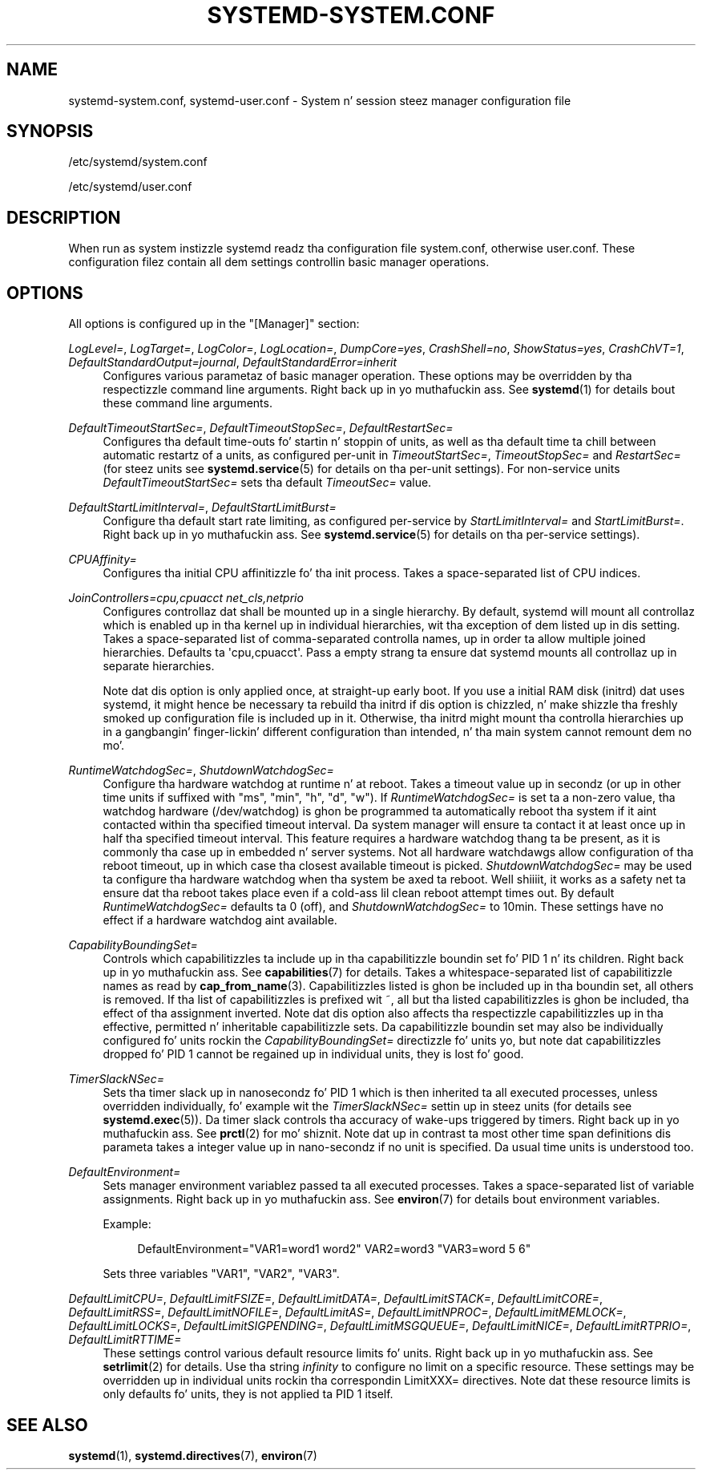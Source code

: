 '\" t
.TH "SYSTEMD\-SYSTEM\&.CONF" "5" "" "systemd 208" "systemd-system.conf"
.\" -----------------------------------------------------------------
.\" * Define some portabilitizzle stuff
.\" -----------------------------------------------------------------
.\" ~~~~~~~~~~~~~~~~~~~~~~~~~~~~~~~~~~~~~~~~~~~~~~~~~~~~~~~~~~~~~~~~~
.\" http://bugs.debian.org/507673
.\" http://lists.gnu.org/archive/html/groff/2009-02/msg00013.html
.\" ~~~~~~~~~~~~~~~~~~~~~~~~~~~~~~~~~~~~~~~~~~~~~~~~~~~~~~~~~~~~~~~~~
.ie \n(.g .ds Aq \(aq
.el       .ds Aq '
.\" -----------------------------------------------------------------
.\" * set default formatting
.\" -----------------------------------------------------------------
.\" disable hyphenation
.nh
.\" disable justification (adjust text ta left margin only)
.ad l
.\" -----------------------------------------------------------------
.\" * MAIN CONTENT STARTS HERE *
.\" -----------------------------------------------------------------
.SH "NAME"
systemd-system.conf, systemd-user.conf \- System n' session steez manager configuration file
.SH "SYNOPSIS"
.PP
/etc/systemd/system\&.conf
.PP
/etc/systemd/user\&.conf
.SH "DESCRIPTION"
.PP
When run as system instizzle systemd readz tha configuration file
system\&.conf, otherwise
user\&.conf\&. These configuration filez contain all dem settings controllin basic manager operations\&.
.SH "OPTIONS"
.PP
All options is configured up in the
"[Manager]"
section:
.PP
\fILogLevel=\fR, \fILogTarget=\fR, \fILogColor=\fR, \fILogLocation=\fR, \fIDumpCore=yes\fR, \fICrashShell=no\fR, \fIShowStatus=yes\fR, \fICrashChVT=1\fR, \fIDefaultStandardOutput=journal\fR, \fIDefaultStandardError=inherit\fR
.RS 4
Configures various parametaz of basic manager operation\&. These options may be overridden by tha respectizzle command line arguments\&. Right back up in yo muthafuckin ass. See
\fBsystemd\fR(1)
for details bout these command line arguments\&.
.RE
.PP
\fIDefaultTimeoutStartSec=\fR, \fIDefaultTimeoutStopSec=\fR, \fIDefaultRestartSec=\fR
.RS 4
Configures tha default time\-outs fo' startin n' stoppin of units, as well as tha default time ta chill between automatic restartz of a units, as configured per\-unit in
\fITimeoutStartSec=\fR,
\fITimeoutStopSec=\fR
and
\fIRestartSec=\fR
(for steez units see
\fBsystemd.service\fR(5)
for details on tha per\-unit settings)\&. For non\-service units
\fIDefaultTimeoutStartSec=\fR
sets tha default
\fITimeoutSec=\fR
value\&.
.RE
.PP
\fIDefaultStartLimitInterval=\fR, \fIDefaultStartLimitBurst=\fR
.RS 4
Configure tha default start rate limiting, as configured per\-service by
\fIStartLimitInterval=\fR
and
\fIStartLimitBurst=\fR\&. Right back up in yo muthafuckin ass. See
\fBsystemd.service\fR(5)
for details on tha per\-service settings)\&.
.RE
.PP
\fICPUAffinity=\fR
.RS 4
Configures tha initial CPU affinitizzle fo' tha init process\&. Takes a space\-separated list of CPU indices\&.
.RE
.PP
\fIJoinControllers=cpu,cpuacct net_cls,netprio\fR
.RS 4
Configures controllaz dat shall be mounted up in a single hierarchy\&. By default, systemd will mount all controllaz which is enabled up in tha kernel up in individual hierarchies, wit tha exception of dem listed up in dis setting\&. Takes a space\-separated list of comma\-separated controlla names, up in order ta allow multiple joined hierarchies\&. Defaults ta \*(Aqcpu,cpuacct\*(Aq\&. Pass a empty strang ta ensure dat systemd mounts all controllaz up in separate hierarchies\&.
.sp
Note dat dis option is only applied once, at straight-up early boot\&. If you use a initial RAM disk (initrd) dat uses systemd, it might hence be necessary ta rebuild tha initrd if dis option is chizzled, n' make shizzle tha freshly smoked up configuration file is included up in it\&. Otherwise, tha initrd might mount tha controlla hierarchies up in a gangbangin' finger-lickin' different configuration than intended, n' tha main system cannot remount dem no mo'\&.
.RE
.PP
\fIRuntimeWatchdogSec=\fR, \fIShutdownWatchdogSec=\fR
.RS 4
Configure tha hardware watchdog at runtime n' at reboot\&. Takes a timeout value up in secondz (or up in other time units if suffixed with
"ms",
"min",
"h",
"d",
"w")\&. If
\fIRuntimeWatchdogSec=\fR
is set ta a non\-zero value, tha watchdog hardware (/dev/watchdog) is ghon be programmed ta automatically reboot tha system if it aint contacted within tha specified timeout interval\&. Da system manager will ensure ta contact it at least once up in half tha specified timeout interval\&. This feature requires a hardware watchdog thang ta be present, as it is commonly tha case up in embedded n' server systems\&. Not all hardware watchdawgs allow configuration of tha reboot timeout, up in which case tha closest available timeout is picked\&.
\fIShutdownWatchdogSec=\fR
may be used ta configure tha hardware watchdog when tha system be axed ta reboot\&. Well shiiiit, it works as a safety net ta ensure dat tha reboot takes place even if a cold-ass lil clean reboot attempt times out\&. By default
\fIRuntimeWatchdogSec=\fR
defaults ta 0 (off), and
\fIShutdownWatchdogSec=\fR
to 10min\&. These settings have no effect if a hardware watchdog aint available\&.
.RE
.PP
\fICapabilityBoundingSet=\fR
.RS 4
Controls which capabilitizzles ta include up in tha capabilitizzle boundin set fo' PID 1 n' its children\&. Right back up in yo muthafuckin ass. See
\fBcapabilities\fR(7)
for details\&. Takes a whitespace\-separated list of capabilitizzle names as read by
\fBcap_from_name\fR(3)\&. Capabilitizzles listed is ghon be included up in tha boundin set, all others is removed\&. If tha list of capabilitizzles is prefixed wit ~, all but tha listed capabilitizzles is ghon be included, tha effect of tha assignment inverted\&. Note dat dis option also affects tha respectizzle capabilitizzles up in tha effective, permitted n' inheritable capabilitizzle sets\&. Da capabilitizzle boundin set may also be individually configured fo' units rockin the
\fICapabilityBoundingSet=\fR
directizzle fo' units yo, but note dat capabilitizzles dropped fo' PID 1 cannot be regained up in individual units, they is lost fo' good\&.
.RE
.PP
\fITimerSlackNSec=\fR
.RS 4
Sets tha timer slack up in nanosecondz fo' PID 1 which is then inherited ta all executed processes, unless overridden individually, fo' example wit the
\fITimerSlackNSec=\fR
settin up in steez units (for details see
\fBsystemd.exec\fR(5))\&. Da timer slack controls tha accuracy of wake\-ups triggered by timers\&. Right back up in yo muthafuckin ass. See
\fBprctl\fR(2)
for mo' shiznit\&. Note dat up in contrast ta most other time span definitions dis parameta takes a integer value up in nano\-secondz if no unit is specified\&. Da usual time units is understood too\&.
.RE
.PP
\fIDefaultEnvironment=\fR
.RS 4
Sets manager environment variablez passed ta all executed processes\&. Takes a space\-separated list of variable assignments\&. Right back up in yo muthafuckin ass. See
\fBenviron\fR(7)
for details bout environment variables\&.
.sp
Example:
.sp
.if n \{\
.RS 4
.\}
.nf
DefaultEnvironment="VAR1=word1 word2" VAR2=word3 "VAR3=word 5 6"
.fi
.if n \{\
.RE
.\}
.sp
Sets three variables
"VAR1",
"VAR2",
"VAR3"\&.
.RE
.PP
\fIDefaultLimitCPU=\fR, \fIDefaultLimitFSIZE=\fR, \fIDefaultLimitDATA=\fR, \fIDefaultLimitSTACK=\fR, \fIDefaultLimitCORE=\fR, \fIDefaultLimitRSS=\fR, \fIDefaultLimitNOFILE=\fR, \fIDefaultLimitAS=\fR, \fIDefaultLimitNPROC=\fR, \fIDefaultLimitMEMLOCK=\fR, \fIDefaultLimitLOCKS=\fR, \fIDefaultLimitSIGPENDING=\fR, \fIDefaultLimitMSGQUEUE=\fR, \fIDefaultLimitNICE=\fR, \fIDefaultLimitRTPRIO=\fR, \fIDefaultLimitRTTIME=\fR
.RS 4
These settings control various default resource limits fo' units\&. Right back up in yo muthafuckin ass. See
\fBsetrlimit\fR(2)
for details\&. Use tha string
\fIinfinity\fR
to configure no limit on a specific resource\&. These settings may be overridden up in individual units rockin tha correspondin LimitXXX= directives\&. Note dat these resource limits is only defaults fo' units, they is not applied ta PID 1 itself\&.
.RE
.SH "SEE ALSO"
.PP
\fBsystemd\fR(1),
\fBsystemd.directives\fR(7),
\fBenviron\fR(7)
